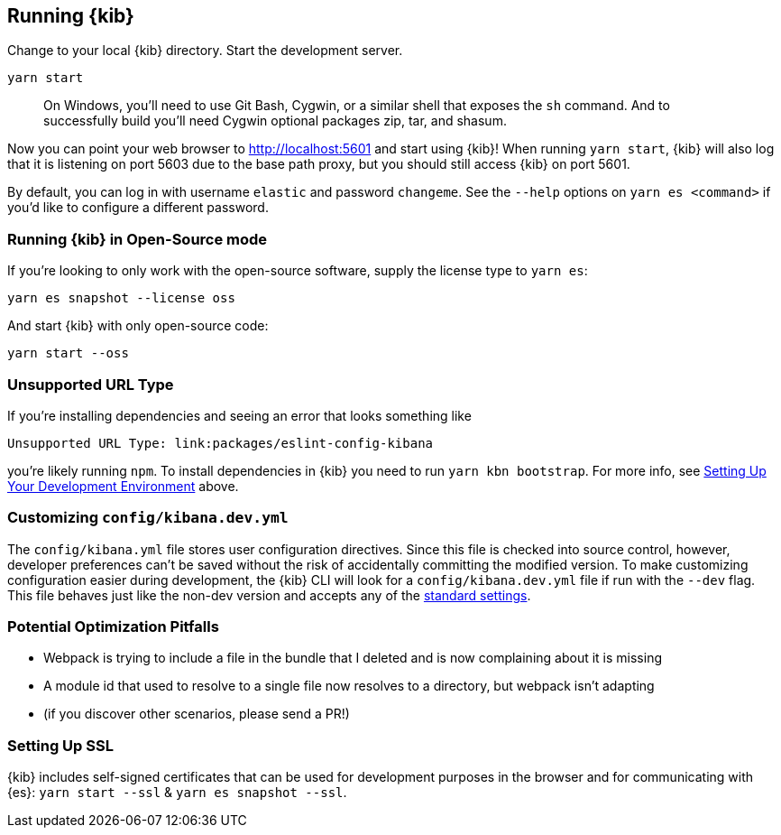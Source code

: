 [[running-kibana-advanced]]
== Running {kib}

Change to your local {kib} directory. Start the development server.

[source,bash]
----
yarn start
----

____
On Windows, you’ll need to use Git Bash, Cygwin, or a similar shell that
exposes the `sh` command. And to successfully build you’ll need Cygwin
optional packages zip, tar, and shasum.
____

Now you can point your web browser to http://localhost:5601 and start
using {kib}! When running `yarn start`, {kib} will also log that it
is listening on port 5603 due to the base path proxy, but you should
still access {kib} on port 5601.

By default, you can log in with username `elastic` and password
`changeme`. See the `--help` options on `yarn es <command>` if
you’d like to configure a different password.

[discrete]
=== Running {kib} in Open-Source mode

If you’re looking to only work with the open-source software, supply the
license type to `yarn es`:

[source,bash]
----
yarn es snapshot --license oss
----

And start {kib} with only open-source code:

[source,bash]
----
yarn start --oss
----

[discrete]
=== Unsupported URL Type

If you’re installing dependencies and seeing an error that looks
something like

....
Unsupported URL Type: link:packages/eslint-config-kibana
....

you’re likely running `npm`. To install dependencies in {kib} you
need to run `yarn kbn bootstrap`. For more info, see
link:#setting-up-your-development-environment[Setting Up Your
Development Environment] above.

[discrete]
[[customize-kibana-yml]]
=== Customizing `config/kibana.dev.yml`

The `config/kibana.yml` file stores user configuration directives.
Since this file is checked into source control, however, developer
preferences can’t be saved without the risk of accidentally committing
the modified version. To make customizing configuration easier during
development, the {kib} CLI will look for a `config/kibana.dev.yml`
file if run with the `--dev` flag. This file behaves just like the
non-dev version and accepts any of the
https://www.elastic.co/guide/en/kibana/current/settings.html[standard
settings].

[discrete]
=== Potential Optimization Pitfalls

* Webpack is trying to include a file in the bundle that I deleted and
is now complaining about it is missing
* A module id that used to resolve to a single file now resolves to a
directory, but webpack isn’t adapting
* (if you discover other scenarios, please send a PR!)

[discrete]
=== Setting Up SSL

{kib} includes self-signed certificates that can be used for
development purposes in the browser and for communicating with
{es}: `yarn start --ssl` & `yarn es snapshot --ssl`.